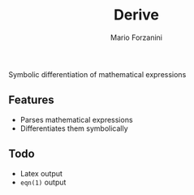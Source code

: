 #+title: Derive
#+author: Mario Forzanini

Symbolic differentiation of mathematical expressions

** Features

- Parses mathematical expressions
- Differentiates them symbolically

** Todo

- Latex output
- =eqn(1)= output
